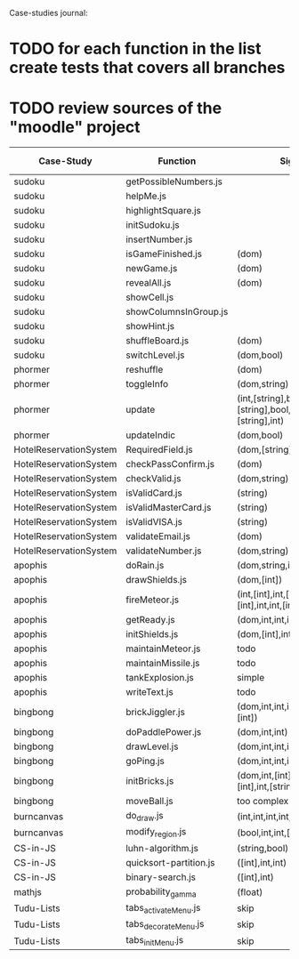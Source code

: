 Case-studies journal:
* TODO for each function in the list create tests that covers all branches 
* TODO review sources of the "moodle" project


|------------------------+------------------------+-------------------------------------------------------------------+----+-----+------+-------+---------|
| Case-Study             | Function               | Signature                                                         | CC | #Br | #LOC | #Args | ?Tested |
|------------------------+------------------------+-------------------------------------------------------------------+----+-----+------+-------+---------|
| sudoku                 | getPossibleNumbers.js  |                                                                   |    |     |      |       |         |
| sudoku                 | helpMe.js              |                                                                   |    |     |      |       |         |
| sudoku                 | highlightSquare.js     |                                                                   |    |     |      |       |         |
| sudoku                 | initSudoku.js          |                                                                   |    |     |      |       |         |
| sudoku                 | insertNumber.js        |                                                                   |    |     |      |       |         |
| sudoku                 | isGameFinished.js      | (dom)                                                             |  5 |   4 |      |       |         |
| sudoku                 | newGame.js             | (dom)                                                             |  3 |   2 |      |       |         |
| sudoku                 | revealAll.js           | (dom)                                                             |  3 |   2 |      |       |         |
| sudoku                 | showCell.js            |                                                                   |    |     |      |       |         |
| sudoku                 | showColumnsInGroup.js  |                                                                   |    |     |      |       |         |
| sudoku                 | showHint.js            |                                                                   |    |     |      |       |         |
| sudoku                 | shuffleBoard.js        | (dom)                                                             |    |     |      |       |         |
| sudoku                 | switchLevel.js         | (dom,bool)                                                        |  3 |   2 |    8 |       |         |
|------------------------+------------------------+-------------------------------------------------------------------+----+-----+------+-------+---------|
| phormer                | reshuffle              | (dom)                                                             |  2 |   1 |    5 |       |         |
| phormer                | toggleInfo             | (dom,string)                                                      |  4 |   2 |   13 |       |         |
| phormer                | update                 | (int,[string],bool,[string],[string],bool,[string],[string],int)  |  6 |   6 |   26 |       |         |
| phormer                | updateIndic            | (dom,bool)                                                        |  4 |   6 |   10 |       |         |
|------------------------+------------------------+-------------------------------------------------------------------+----+-----+------+-------+---------|
| HotelReservationSystem | RequiredField.js       | (dom,[string])                                                    |  4 |   4 |    8 |       |         |
| HotelReservationSystem | checkPassConfirm.js    | (dom)                                                             |  2 |   2 |    8 |       |         |
| HotelReservationSystem | checkValid.js          | (dom,string)                                                      |  5 |   8 |    9 |       |         |
| HotelReservationSystem | isValidCard.js         | (string)                                                          |  6 |   7 |   14 |       |         |
| HotelReservationSystem | isValidMasterCard.js   | (string)                                                          |  3 |   2 |    3 |       |         |
| HotelReservationSystem | isValidVISA.js         | (string)                                                          |  3 |   2 |    3 |       |         |
| HotelReservationSystem | validateEmail.js       | (dom)                                                             |  4 |   1 |    7 |       |         |
| HotelReservationSystem | validateNumber.js      | (dom,string)                                                      |  2 |   1 |    5 |       |         |
|------------------------+------------------------+-------------------------------------------------------------------+----+-----+------+-------+---------|
| apophis                | doRain.js              | (dom,string,int,int,int,int,int,int)                              |  4 |   2 |    9 |       |         |
| apophis                | drawShields.js         | (dom,[int])                                                       |  3 |   1 |    5 |       |         |
| apophis                | fireMeteor.js          | (int,[int],int,[int],[int],[int],int,int,[int],[int],int,int,int) |  4 |   3 |   14 |       |         |
| apophis                | getReady.js            | (dom,int,int,int,int,int,int)                                     |  3 |   2 |   13 |       |         |
| apophis                | initShields.js         | (dom,[int],int,int)                                               |  2 |   1 |    6 |       |         |
| apophis                | maintainMeteor.js      | todo                                                              |    |     |      |       |         |
| apophis                | maintainMissile.js     | todo                                                              |    |     |      |       |         |
| apophis                | tankExplosion.js       | simple                                                            |    |     |      |       |         |
| apophis                | writeText.js           | todo                                                              |    |     |      |       |         |
|------------------------+------------------------+-------------------------------------------------------------------+----+-----+------+-------+---------|
| bingbong               | brickJiggler.js        | (dom,int,int,int,[int],[int],[int],[int])                         |  2 |   1 |    7 |       |         |
| bingbong               | doPaddlePower.js       | (dom,int,int)                                                     |  3 |   2 |   12 |       |         |
| bingbong               | drawLevel.js           | (dom,int,int,int,int)                                             |  3 |   2 |   18 |       |         |
| bingbong               | goPing.js              | (dom,int,int,int)                                                 |  3 |   2 |    9 |       |         |
| bingbong               | initBricks.js          | (dom,int,[int],[int],[int],[int],int,[string])                    | 13 |  12 |   46 |       |         |
| bingbong               | moveBall.js            | too complex                                                       |    |     |      |       |         |
|------------------------+------------------------+-------------------------------------------------------------------+----+-----+------+-------+---------|
| burncanvas             | do_draw.js             | (int,int,int,int,int,int,int)                                     | 14 |  12 |   29 |       |         |
| burncanvas             | modify_region.js       | (bool,int,int,[int],int,int,int)                                  |  8 |   7 |   47 |       |         |
|------------------------+------------------------+-------------------------------------------------------------------+----+-----+------+-------+---------|
| CS-in-JS               | luhn-algorithm.js      | (string,bool)                                                     |  6 |   3 |   13 |       |         |
| CS-in-JS               | quicksort-partition.js | ([int],int,int)                                                   |  3 |   1 |   11 |       |         |
| CS-in-JS               | binary-search.js       | ([int],int)                                                       |  6 |   4 |    5 |       |         |
|------------------------+------------------------+-------------------------------------------------------------------+----+-----+------+-------+---------|
| mathjs                 | probability_gamma      | (float)                                                           | 16 |   8 |   30 |       |         |
|------------------------+------------------------+-------------------------------------------------------------------+----+-----+------+-------+---------|
| Tudu-Lists             | tabs_activateMenu.js   | skip                                                              |    |     |      |       |         |
| Tudu-Lists             | tabs_decorateMenu.js   | skip                                                              |    |     |      |       |         |
| Tudu-Lists             | tabs_initMenu.js       | skip                                                              |    |     |      |       |         |
|------------------------+------------------------+-------------------------------------------------------------------+----+-----+------+-------+---------|
  



